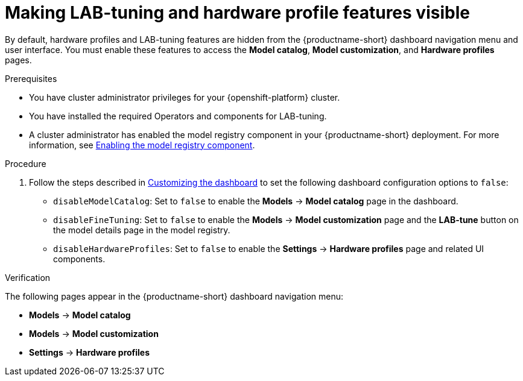:_module-type: PROCEDURE

[id="making-lab-tuning-and-hardware-profile-features-visible_{context}"]
= Making LAB-tuning and hardware profile features visible

[role='_abstract']
By default, hardware profiles and LAB-tuning features are hidden from the {productname-short} dashboard navigation menu and user interface. You must enable these features to access the *Model catalog*, *Model customization*, and *Hardware profiles* pages. 

.Prerequisites
* You have cluster administrator privileges for your {openshift-platform} cluster.
* You have installed the required Operators and components for LAB-tuning. 
ifdef::upstream[]
* A cluster administrator has enabled the model registry component in your {productname-short} deployment. For more information, see link:{odhdocshome}/working-with-model-registries/#enabling-the-model-registry-component_model-registry[Enabling the model registry component].
endif::[]
ifndef::upstream[]
* A cluster administrator has enabled the model registry component in your {productname-short} deployment. For more information, see link:{rhoaidocshome}{default-format-url}/enabling_the_model_registry_component/enabling-the-model-registry-component_model-registry-config[Enabling the model registry component].
endif::[]

.Procedure
ifdef::upstream[]
. Follow the steps described in link:{odhdocshome}/managing-odh/#customizing-the-dashboard[Customizing the dashboard] to set the following dashboard configuration options to `false`: 
endif::[]
ifndef::upstream[]
. Follow the steps described in link:{rhoaidocshome}{default-format-url}/managing_openshift_ai/customizing-the-dashboard[Customizing the dashboard] to set the following dashboard configuration options to `false`: 
endif::[]
+
* `disableModelCatalog`: Set to `false` to enable the *Models* → *Model catalog* page in the dashboard.  
* `disableFineTuning`: Set to `false` to enable the *Models* → *Model customization* page and the *LAB-tune* button on the model details page in the model registry.
* `disableHardwareProfiles`: Set to `false` to enable the *Settings* → *Hardware profiles* page and related UI components.  

.Verification
The following pages appear in the {productname-short} dashboard navigation menu:

* *Models* → *Model catalog*  
* *Models* → *Model customization*  
* *Settings* → *Hardware profiles*

